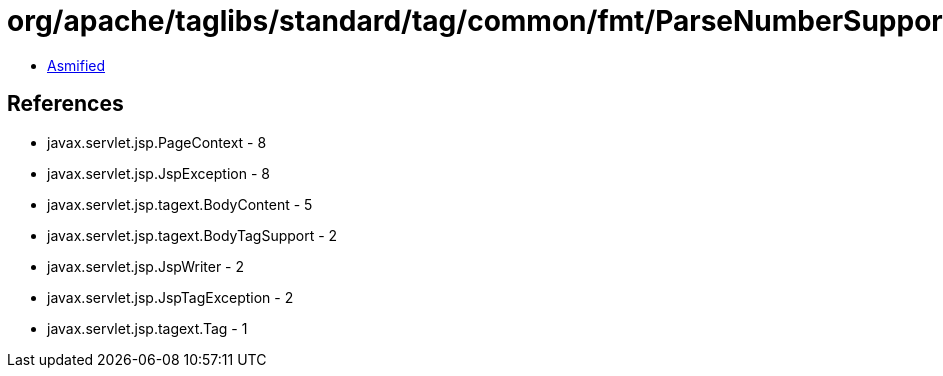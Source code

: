 = org/apache/taglibs/standard/tag/common/fmt/ParseNumberSupport.class

 - link:ParseNumberSupport-asmified.java[Asmified]

== References

 - javax.servlet.jsp.PageContext - 8
 - javax.servlet.jsp.JspException - 8
 - javax.servlet.jsp.tagext.BodyContent - 5
 - javax.servlet.jsp.tagext.BodyTagSupport - 2
 - javax.servlet.jsp.JspWriter - 2
 - javax.servlet.jsp.JspTagException - 2
 - javax.servlet.jsp.tagext.Tag - 1
